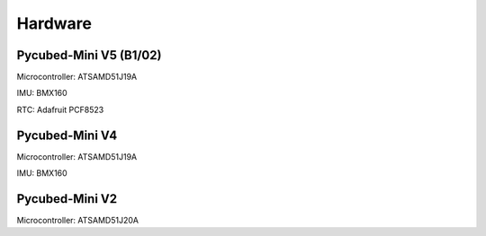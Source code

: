 Hardware
========

Pycubed-Mini V5 (B1/02)
------------------------
Microcontroller: ATSAMD51J19A

IMU: BMX160

RTC: Adafruit PCF8523


Pycubed-Mini V4
----------------

Microcontroller: ATSAMD51J19A

IMU: BMX160

.. image:: mainboard1.png
   :width: 600


Pycubed-Mini V2
----------------

Microcontroller: ATSAMD51J20A
